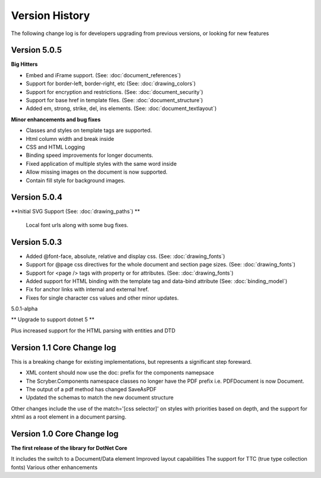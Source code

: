 ======================================
Version History
======================================

The following change log is for developers upgrading from previous versions,
or looking for new features

Version 5.0.5
--------------

**Big Hitters**

* Embed and iFrame support. (See: :doc:`document_references`)
* Support for border-left, border-right, etc (See: :doc:`drawing_colors`)
* Support for encryption and restrictions. (See: :doc:`document_security`)
* Support for base href in template files. (See: :doc:`document_structure`)
* Added em, strong, strike, del, ins elements. (See: :doc:`document_textlayout`)

**Minor enhancements and bug fixes**

* Classes and styles on template tags are supported.
* Html column width and break inside
* CSS and HTML Logging
* Binding speed improvements for longer documents.
* Fixed application of multiple styles with the same word inside
* Allow missing images on the document is now supported.
* Contain fill style for background images.

Version 5.0.4
---------------

**Initial SVG Support (See: :doc:`drawing_paths`) **

 Local font urls along with some bug fixes.

Version 5.0.3
---------------

* Added @font-face, absolute, relative and display css. (See: :doc:`drawing_fonts`)
* Support for @page css directives for the whole document and section page sizes. (See: :doc:`drawing_fonts`)
* Support for <page /> tags with property or for attributes. (See: :doc:`drawing_fonts`)
* Added support for HTML binding with the template tag and data-bind attribute (See: :doc:`binding_model`)

* Fix for anchor links with internal and external href. 
* Fixes for single character css values and other minor updates.

5.0.1-alpha

** Upgrade to support dotnet 5 **

Plus increased support for the HTML parsing with entities and DTD

Version 1.1 Core Change log
----------------------------

This is a breaking change for existing implementations, but represents a significant step foreward.

* XML content should now use the doc: prefix for the components namepsace
* The Scryber.Components namespace classes no longer have the PDF prefix i.e. PDFDocument is now Document.
* The output of a pdf method has changed SaveAsPDF
* Updated the schemas to match the new document structure

Other changes include the use of the match='[css selector]' on styles with priorities based on depth,
and the support for xhtml as a root element in a document parsing.


Version 1.0 Core Change log
----------------------------

**The first release of the library for DotNet Core**

It includes the switch to a Document/Data element
Improved layout capabilities
The support for TTC (true type collection fonts)
Various other enhancements


